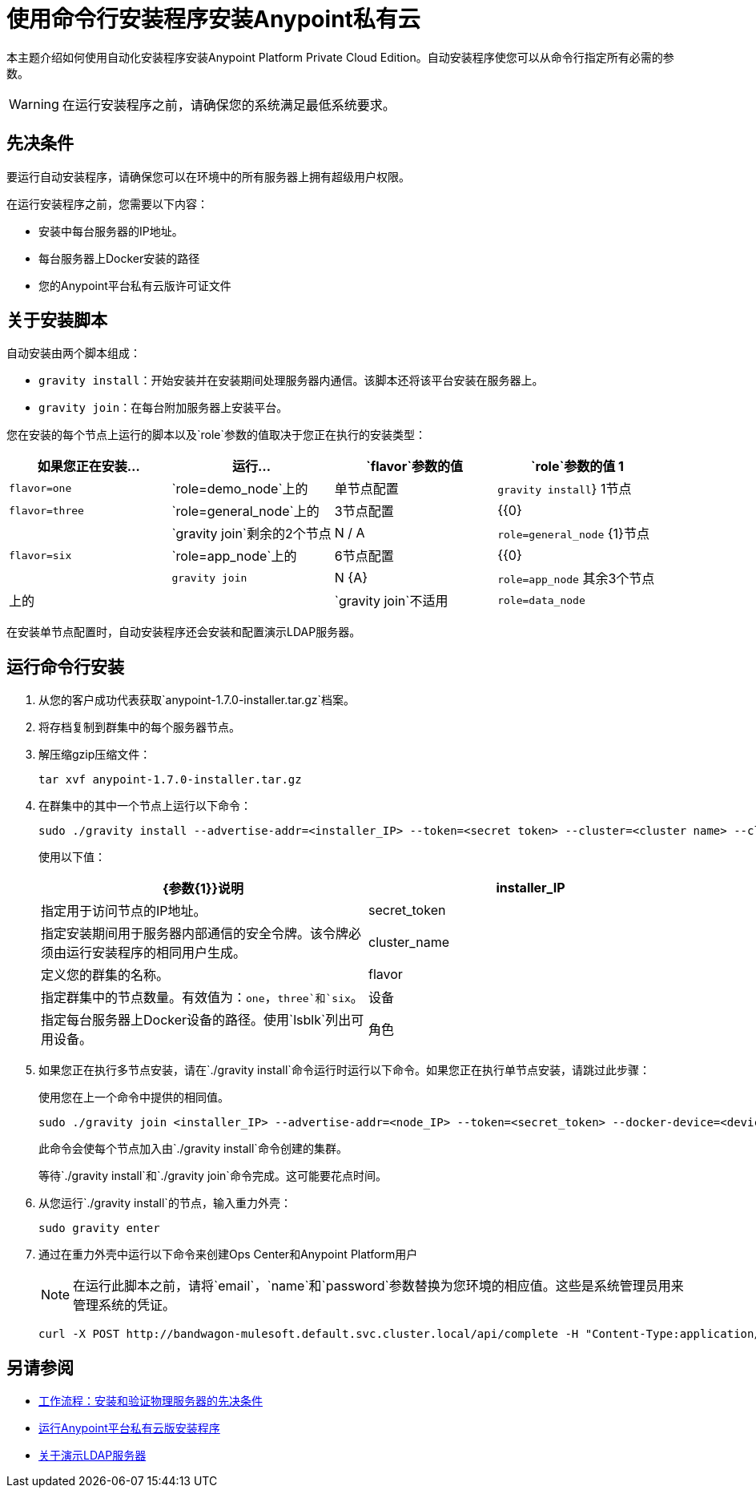 = 使用命令行安装程序安装Anypoint私有云

本主题介绍如何使用自动化安装程序安装Anypoint Platform Private Cloud Edition。自动安装程序使您可以从命令行指定所有必需的参数。

[WARNING]
====
在运行安装程序之前，请确保您的系统满足最低系统要求。
====

== 先决条件

要运行自动安装程序，请确保您可以在环境中的所有服务器上拥有超级用户权限。

在运行安装程序之前，您需要以下内容：

* 安装中每台服务器的IP地址。
* 每台服务器上Docker安装的路径
* 您的Anypoint平台私有云版许可证文件

== 关于安装脚本

自动安装由两个脚本组成：

*  `gravity install`：开始安装并在安装期间处理服务器内通信。该脚本还将该平台安装在服务器上。
*  `gravity join`：在每台附加服务器上安装平台。

您在安装的每个节点上运行的脚本以及`role`参数的值取决于您正在执行的安装类型：

[%header,cols="4*a"]
|===
|如果您正在安装...  |运行...  | `flavor`参数的值 | `role`参数的值
1  | `flavor=one`  | `role=demo_node`上的|单节点配置 | `gravity install`}
1节点 | `flavor=three`  | `role=general_node`上的| 3节点配置 | {{0}
|  | `gravity join`剩余的2个节点 | N / A  | `role=general_node`
{1}节点 | `flavor=six`  | `role=app_node`上的| 6节点配置 | {{0}
|  | `gravity join`  | N {A}  | `role=app_node`
其余3个节点 |上的|  | `gravity join`不适用 | `role=data_node`
|===

在安装单节点配置时，自动安装程序还会安装和配置演示LDAP服务器。

== 运行命令行安装

. 从您的客户成功代表获取`anypoint-1.7.0-installer.tar.gz`档案。
. 将存档复制到群集中的每个服务器节点。
. 解压缩gzip压缩文件：
+
----
tar xvf anypoint-1.7.0-installer.tar.gz
----

. 在群集中的其中一个节点上运行以下命令：
+
----
sudo ./gravity install --advertise-addr=<installer_IP> --token=<secret token> --cluster=<cluster name> --cloud-provider=generic --flavor=<flavor name> --license="$(cat license.pem)" --docker-device=<device> --role=<role>
----
+
使用以下值：
+
[%header,cols="2*a"]
|===
| {参数{1}}说明
| installer_IP  | 指定用于访问节点的IP地址。
| secret_token  | 指定安装期间用于服务器内部通信的安全令牌。该令牌必须由运行安装程序的相同用户生成。
| cluster_name  | 定义您的群集的名称。
| flavor  | 指定群集中的节点数量。有效值为：`one`，`three`和`six`。
|设备 | 指定每台服务器上Docker设备的路径。使用`lsblk`列出可用设备。
|角色 | 指定运行命令的服务器的角色。有效值为：`general_node`，`data_node`和`app_node`。
|===

. 如果您正在执行多节点安装，请在`./gravity install`命令运行时运行以下命令。如果您正在执行单节点安装，请跳过此步骤：
+
使用您在上一个命令中提供的相同值。
+
----
sudo ./gravity join <installer_IP> --advertise-addr=<node_IP> --token=<secret_token> --docker-device=<device> --role=<role>
----
+
此命令会使每个节点加入由`./gravity install`命令创建的集群。
+
等待`./gravity install`和`./gravity join`命令完成。这可能要花点时间。

. 从您运行`./gravity install`的节点，输入重力外壳：
+
----
sudo gravity enter
----

. 通过在重力外壳中运行以下命令来创建Ops Center和Anypoint Platform用户
+
[NOTE]
在运行此脚本之前，请将`email`，`name`和`password`参数替换为您环境的相应值。这些是系统管理员用来管理系统的凭证。
+
----
curl -X POST http://bandwagon-mulesoft.default.svc.cluster.local/api/complete -H "Content-Type:application/json" -d '{"organization": "Test Org", "email": "username@mulesoft.com", "name": "username", "password": "my_password", "support": false}'
----


== 另请参阅

*  link:/anypoint-private-cloud/v/1.7/prereq-workflow[工作流程：安装和验证物理服务器的先决条件]
*  link:install-installer[运行Anypoint平台私有云版安装程序]
*  link:demo-ldap-server[关于演示LDAP服务器]
